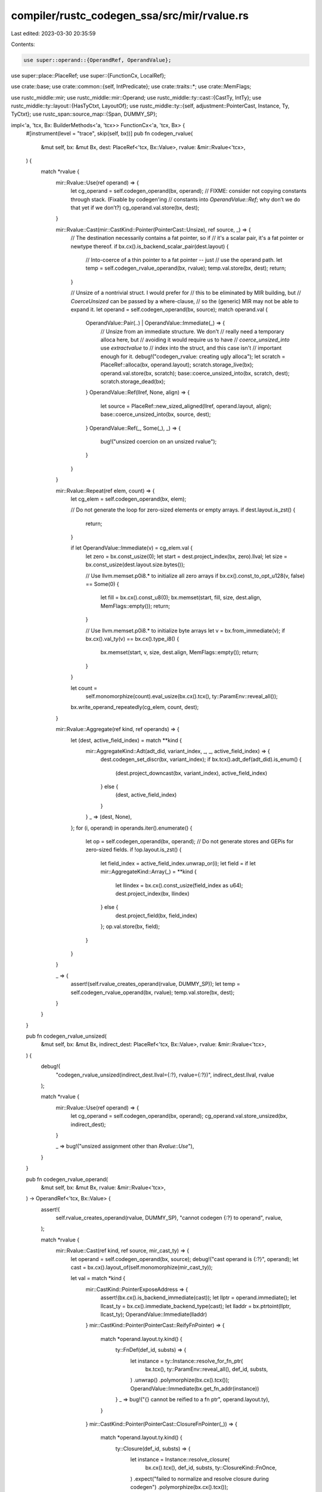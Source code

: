 compiler/rustc_codegen_ssa/src/mir/rvalue.rs
============================================

Last edited: 2023-03-30 20:35:59

Contents:

.. code-block:: rs

    use super::operand::{OperandRef, OperandValue};
use super::place::PlaceRef;
use super::{FunctionCx, LocalRef};

use crate::base;
use crate::common::{self, IntPredicate};
use crate::traits::*;
use crate::MemFlags;

use rustc_middle::mir;
use rustc_middle::mir::Operand;
use rustc_middle::ty::cast::{CastTy, IntTy};
use rustc_middle::ty::layout::{HasTyCtxt, LayoutOf};
use rustc_middle::ty::{self, adjustment::PointerCast, Instance, Ty, TyCtxt};
use rustc_span::source_map::{Span, DUMMY_SP};

impl<'a, 'tcx, Bx: BuilderMethods<'a, 'tcx>> FunctionCx<'a, 'tcx, Bx> {
    #[instrument(level = "trace", skip(self, bx))]
    pub fn codegen_rvalue(
        &mut self,
        bx: &mut Bx,
        dest: PlaceRef<'tcx, Bx::Value>,
        rvalue: &mir::Rvalue<'tcx>,
    ) {
        match *rvalue {
            mir::Rvalue::Use(ref operand) => {
                let cg_operand = self.codegen_operand(bx, operand);
                // FIXME: consider not copying constants through stack. (Fixable by codegen'ing
                // constants into `OperandValue::Ref`; why don’t we do that yet if we don’t?)
                cg_operand.val.store(bx, dest);
            }

            mir::Rvalue::Cast(mir::CastKind::Pointer(PointerCast::Unsize), ref source, _) => {
                // The destination necessarily contains a fat pointer, so if
                // it's a scalar pair, it's a fat pointer or newtype thereof.
                if bx.cx().is_backend_scalar_pair(dest.layout) {
                    // Into-coerce of a thin pointer to a fat pointer -- just
                    // use the operand path.
                    let temp = self.codegen_rvalue_operand(bx, rvalue);
                    temp.val.store(bx, dest);
                    return;
                }

                // Unsize of a nontrivial struct. I would prefer for
                // this to be eliminated by MIR building, but
                // `CoerceUnsized` can be passed by a where-clause,
                // so the (generic) MIR may not be able to expand it.
                let operand = self.codegen_operand(bx, source);
                match operand.val {
                    OperandValue::Pair(..) | OperandValue::Immediate(_) => {
                        // Unsize from an immediate structure. We don't
                        // really need a temporary alloca here, but
                        // avoiding it would require us to have
                        // `coerce_unsized_into` use `extractvalue` to
                        // index into the struct, and this case isn't
                        // important enough for it.
                        debug!("codegen_rvalue: creating ugly alloca");
                        let scratch = PlaceRef::alloca(bx, operand.layout);
                        scratch.storage_live(bx);
                        operand.val.store(bx, scratch);
                        base::coerce_unsized_into(bx, scratch, dest);
                        scratch.storage_dead(bx);
                    }
                    OperandValue::Ref(llref, None, align) => {
                        let source = PlaceRef::new_sized_aligned(llref, operand.layout, align);
                        base::coerce_unsized_into(bx, source, dest);
                    }
                    OperandValue::Ref(_, Some(_), _) => {
                        bug!("unsized coercion on an unsized rvalue");
                    }
                }
            }

            mir::Rvalue::Repeat(ref elem, count) => {
                let cg_elem = self.codegen_operand(bx, elem);

                // Do not generate the loop for zero-sized elements or empty arrays.
                if dest.layout.is_zst() {
                    return;
                }

                if let OperandValue::Immediate(v) = cg_elem.val {
                    let zero = bx.const_usize(0);
                    let start = dest.project_index(bx, zero).llval;
                    let size = bx.const_usize(dest.layout.size.bytes());

                    // Use llvm.memset.p0i8.* to initialize all zero arrays
                    if bx.cx().const_to_opt_u128(v, false) == Some(0) {
                        let fill = bx.cx().const_u8(0);
                        bx.memset(start, fill, size, dest.align, MemFlags::empty());
                        return;
                    }

                    // Use llvm.memset.p0i8.* to initialize byte arrays
                    let v = bx.from_immediate(v);
                    if bx.cx().val_ty(v) == bx.cx().type_i8() {
                        bx.memset(start, v, size, dest.align, MemFlags::empty());
                        return;
                    }
                }

                let count =
                    self.monomorphize(count).eval_usize(bx.cx().tcx(), ty::ParamEnv::reveal_all());

                bx.write_operand_repeatedly(cg_elem, count, dest);
            }

            mir::Rvalue::Aggregate(ref kind, ref operands) => {
                let (dest, active_field_index) = match **kind {
                    mir::AggregateKind::Adt(adt_did, variant_index, _, _, active_field_index) => {
                        dest.codegen_set_discr(bx, variant_index);
                        if bx.tcx().adt_def(adt_did).is_enum() {
                            (dest.project_downcast(bx, variant_index), active_field_index)
                        } else {
                            (dest, active_field_index)
                        }
                    }
                    _ => (dest, None),
                };
                for (i, operand) in operands.iter().enumerate() {
                    let op = self.codegen_operand(bx, operand);
                    // Do not generate stores and GEPis for zero-sized fields.
                    if !op.layout.is_zst() {
                        let field_index = active_field_index.unwrap_or(i);
                        let field = if let mir::AggregateKind::Array(_) = **kind {
                            let llindex = bx.cx().const_usize(field_index as u64);
                            dest.project_index(bx, llindex)
                        } else {
                            dest.project_field(bx, field_index)
                        };
                        op.val.store(bx, field);
                    }
                }
            }

            _ => {
                assert!(self.rvalue_creates_operand(rvalue, DUMMY_SP));
                let temp = self.codegen_rvalue_operand(bx, rvalue);
                temp.val.store(bx, dest);
            }
        }
    }

    pub fn codegen_rvalue_unsized(
        &mut self,
        bx: &mut Bx,
        indirect_dest: PlaceRef<'tcx, Bx::Value>,
        rvalue: &mir::Rvalue<'tcx>,
    ) {
        debug!(
            "codegen_rvalue_unsized(indirect_dest.llval={:?}, rvalue={:?})",
            indirect_dest.llval, rvalue
        );

        match *rvalue {
            mir::Rvalue::Use(ref operand) => {
                let cg_operand = self.codegen_operand(bx, operand);
                cg_operand.val.store_unsized(bx, indirect_dest);
            }

            _ => bug!("unsized assignment other than `Rvalue::Use`"),
        }
    }

    pub fn codegen_rvalue_operand(
        &mut self,
        bx: &mut Bx,
        rvalue: &mir::Rvalue<'tcx>,
    ) -> OperandRef<'tcx, Bx::Value> {
        assert!(
            self.rvalue_creates_operand(rvalue, DUMMY_SP),
            "cannot codegen {:?} to operand",
            rvalue,
        );

        match *rvalue {
            mir::Rvalue::Cast(ref kind, ref source, mir_cast_ty) => {
                let operand = self.codegen_operand(bx, source);
                debug!("cast operand is {:?}", operand);
                let cast = bx.cx().layout_of(self.monomorphize(mir_cast_ty));

                let val = match *kind {
                    mir::CastKind::PointerExposeAddress => {
                        assert!(bx.cx().is_backend_immediate(cast));
                        let llptr = operand.immediate();
                        let llcast_ty = bx.cx().immediate_backend_type(cast);
                        let lladdr = bx.ptrtoint(llptr, llcast_ty);
                        OperandValue::Immediate(lladdr)
                    }
                    mir::CastKind::Pointer(PointerCast::ReifyFnPointer) => {
                        match *operand.layout.ty.kind() {
                            ty::FnDef(def_id, substs) => {
                                let instance = ty::Instance::resolve_for_fn_ptr(
                                    bx.tcx(),
                                    ty::ParamEnv::reveal_all(),
                                    def_id,
                                    substs,
                                )
                                .unwrap()
                                .polymorphize(bx.cx().tcx());
                                OperandValue::Immediate(bx.get_fn_addr(instance))
                            }
                            _ => bug!("{} cannot be reified to a fn ptr", operand.layout.ty),
                        }
                    }
                    mir::CastKind::Pointer(PointerCast::ClosureFnPointer(_)) => {
                        match *operand.layout.ty.kind() {
                            ty::Closure(def_id, substs) => {
                                let instance = Instance::resolve_closure(
                                    bx.cx().tcx(),
                                    def_id,
                                    substs,
                                    ty::ClosureKind::FnOnce,
                                )
                                .expect("failed to normalize and resolve closure during codegen")
                                .polymorphize(bx.cx().tcx());
                                OperandValue::Immediate(bx.cx().get_fn_addr(instance))
                            }
                            _ => bug!("{} cannot be cast to a fn ptr", operand.layout.ty),
                        }
                    }
                    mir::CastKind::Pointer(PointerCast::UnsafeFnPointer) => {
                        // This is a no-op at the LLVM level.
                        operand.val
                    }
                    mir::CastKind::Pointer(PointerCast::Unsize) => {
                        assert!(bx.cx().is_backend_scalar_pair(cast));
                        let (lldata, llextra) = match operand.val {
                            OperandValue::Pair(lldata, llextra) => {
                                // unsize from a fat pointer -- this is a
                                // "trait-object-to-supertrait" coercion.
                                (lldata, Some(llextra))
                            }
                            OperandValue::Immediate(lldata) => {
                                // "standard" unsize
                                (lldata, None)
                            }
                            OperandValue::Ref(..) => {
                                bug!("by-ref operand {:?} in `codegen_rvalue_operand`", operand);
                            }
                        };
                        let (lldata, llextra) =
                            base::unsize_ptr(bx, lldata, operand.layout.ty, cast.ty, llextra);
                        OperandValue::Pair(lldata, llextra)
                    }
                    mir::CastKind::Pointer(PointerCast::MutToConstPointer)
                    | mir::CastKind::PtrToPtr
                        if bx.cx().is_backend_scalar_pair(operand.layout) =>
                    {
                        if let OperandValue::Pair(data_ptr, meta) = operand.val {
                            if bx.cx().is_backend_scalar_pair(cast) {
                                let data_cast = bx.pointercast(
                                    data_ptr,
                                    bx.cx().scalar_pair_element_backend_type(cast, 0, true),
                                );
                                OperandValue::Pair(data_cast, meta)
                            } else {
                                // cast to thin-ptr
                                // Cast of fat-ptr to thin-ptr is an extraction of data-ptr and
                                // pointer-cast of that pointer to desired pointer type.
                                let llcast_ty = bx.cx().immediate_backend_type(cast);
                                let llval = bx.pointercast(data_ptr, llcast_ty);
                                OperandValue::Immediate(llval)
                            }
                        } else {
                            bug!("unexpected non-pair operand");
                        }
                    }
                    mir::CastKind::DynStar => {
                        let (lldata, llextra) = match operand.val {
                            OperandValue::Ref(_, _, _) => todo!(),
                            OperandValue::Immediate(v) => (v, None),
                            OperandValue::Pair(v, l) => (v, Some(l)),
                        };
                        let (lldata, llextra) =
                            base::cast_to_dyn_star(bx, lldata, operand.layout, cast.ty, llextra);
                        OperandValue::Pair(lldata, llextra)
                    }
                    mir::CastKind::Pointer(
                        PointerCast::MutToConstPointer | PointerCast::ArrayToPointer,
                    )
                    | mir::CastKind::IntToInt
                    | mir::CastKind::FloatToInt
                    | mir::CastKind::FloatToFloat
                    | mir::CastKind::IntToFloat
                    | mir::CastKind::PtrToPtr
                    | mir::CastKind::FnPtrToPtr

                    // Since int2ptr can have arbitrary integer types as input (so we have to do
                    // sign extension and all that), it is currently best handled in the same code
                    // path as the other integer-to-X casts.
                    | mir::CastKind::PointerFromExposedAddress => {
                        assert!(bx.cx().is_backend_immediate(cast));
                        let ll_t_out = bx.cx().immediate_backend_type(cast);
                        if operand.layout.abi.is_uninhabited() {
                            let val = OperandValue::Immediate(bx.cx().const_undef(ll_t_out));
                            return OperandRef { val, layout: cast };
                        }
                        let r_t_in =
                            CastTy::from_ty(operand.layout.ty).expect("bad input type for cast");
                        let r_t_out = CastTy::from_ty(cast.ty).expect("bad output type for cast");
                        let ll_t_in = bx.cx().immediate_backend_type(operand.layout);
                        let llval = operand.immediate();

                        let newval = match (r_t_in, r_t_out) {
                            (CastTy::Int(i), CastTy::Int(_)) => {
                                bx.intcast(llval, ll_t_out, i.is_signed())
                            }
                            (CastTy::Float, CastTy::Float) => {
                                let srcsz = bx.cx().float_width(ll_t_in);
                                let dstsz = bx.cx().float_width(ll_t_out);
                                if dstsz > srcsz {
                                    bx.fpext(llval, ll_t_out)
                                } else if srcsz > dstsz {
                                    bx.fptrunc(llval, ll_t_out)
                                } else {
                                    llval
                                }
                            }
                            (CastTy::Int(i), CastTy::Float) => {
                                if i.is_signed() {
                                    bx.sitofp(llval, ll_t_out)
                                } else {
                                    bx.uitofp(llval, ll_t_out)
                                }
                            }
                            (CastTy::Ptr(_) | CastTy::FnPtr, CastTy::Ptr(_)) => {
                                bx.pointercast(llval, ll_t_out)
                            }
                            (CastTy::Int(i), CastTy::Ptr(_)) => {
                                let usize_llval =
                                    bx.intcast(llval, bx.cx().type_isize(), i.is_signed());
                                bx.inttoptr(usize_llval, ll_t_out)
                            }
                            (CastTy::Float, CastTy::Int(IntTy::I)) => {
                                bx.cast_float_to_int(true, llval, ll_t_out)
                            }
                            (CastTy::Float, CastTy::Int(_)) => {
                                bx.cast_float_to_int(false, llval, ll_t_out)
                            }
                            _ => bug!("unsupported cast: {:?} to {:?}", operand.layout.ty, cast.ty),
                        };
                        OperandValue::Immediate(newval)
                    }
                };
                OperandRef { val, layout: cast }
            }

            mir::Rvalue::Ref(_, bk, place) => {
                let mk_ref = move |tcx: TyCtxt<'tcx>, ty: Ty<'tcx>| {
                    tcx.mk_ref(
                        tcx.lifetimes.re_erased,
                        ty::TypeAndMut { ty, mutbl: bk.to_mutbl_lossy() },
                    )
                };
                self.codegen_place_to_pointer(bx, place, mk_ref)
            }

            mir::Rvalue::CopyForDeref(place) => self.codegen_operand(bx, &Operand::Copy(place)),
            mir::Rvalue::AddressOf(mutability, place) => {
                let mk_ptr = move |tcx: TyCtxt<'tcx>, ty: Ty<'tcx>| {
                    tcx.mk_ptr(ty::TypeAndMut { ty, mutbl: mutability })
                };
                self.codegen_place_to_pointer(bx, place, mk_ptr)
            }

            mir::Rvalue::Len(place) => {
                let size = self.evaluate_array_len(bx, place);
                OperandRef {
                    val: OperandValue::Immediate(size),
                    layout: bx.cx().layout_of(bx.tcx().types.usize),
                }
            }

            mir::Rvalue::BinaryOp(op, box (ref lhs, ref rhs)) => {
                let lhs = self.codegen_operand(bx, lhs);
                let rhs = self.codegen_operand(bx, rhs);
                let llresult = match (lhs.val, rhs.val) {
                    (
                        OperandValue::Pair(lhs_addr, lhs_extra),
                        OperandValue::Pair(rhs_addr, rhs_extra),
                    ) => self.codegen_fat_ptr_binop(
                        bx,
                        op,
                        lhs_addr,
                        lhs_extra,
                        rhs_addr,
                        rhs_extra,
                        lhs.layout.ty,
                    ),

                    (OperandValue::Immediate(lhs_val), OperandValue::Immediate(rhs_val)) => {
                        self.codegen_scalar_binop(bx, op, lhs_val, rhs_val, lhs.layout.ty)
                    }

                    _ => bug!(),
                };
                OperandRef {
                    val: OperandValue::Immediate(llresult),
                    layout: bx.cx().layout_of(op.ty(bx.tcx(), lhs.layout.ty, rhs.layout.ty)),
                }
            }
            mir::Rvalue::CheckedBinaryOp(op, box (ref lhs, ref rhs)) => {
                let lhs = self.codegen_operand(bx, lhs);
                let rhs = self.codegen_operand(bx, rhs);
                let result = self.codegen_scalar_checked_binop(
                    bx,
                    op,
                    lhs.immediate(),
                    rhs.immediate(),
                    lhs.layout.ty,
                );
                let val_ty = op.ty(bx.tcx(), lhs.layout.ty, rhs.layout.ty);
                let operand_ty = bx.tcx().intern_tup(&[val_ty, bx.tcx().types.bool]);
                OperandRef { val: result, layout: bx.cx().layout_of(operand_ty) }
            }

            mir::Rvalue::UnaryOp(op, ref operand) => {
                let operand = self.codegen_operand(bx, operand);
                let lloperand = operand.immediate();
                let is_float = operand.layout.ty.is_floating_point();
                let llval = match op {
                    mir::UnOp::Not => bx.not(lloperand),
                    mir::UnOp::Neg => {
                        if is_float {
                            bx.fneg(lloperand)
                        } else {
                            bx.neg(lloperand)
                        }
                    }
                };
                OperandRef { val: OperandValue::Immediate(llval), layout: operand.layout }
            }

            mir::Rvalue::Discriminant(ref place) => {
                let discr_ty = rvalue.ty(self.mir, bx.tcx());
                let discr_ty = self.monomorphize(discr_ty);
                let discr = self.codegen_place(bx, place.as_ref()).codegen_get_discr(bx, discr_ty);
                OperandRef {
                    val: OperandValue::Immediate(discr),
                    layout: self.cx.layout_of(discr_ty),
                }
            }

            mir::Rvalue::NullaryOp(null_op, ty) => {
                let ty = self.monomorphize(ty);
                assert!(bx.cx().type_is_sized(ty));
                let layout = bx.cx().layout_of(ty);
                let val = match null_op {
                    mir::NullOp::SizeOf => layout.size.bytes(),
                    mir::NullOp::AlignOf => layout.align.abi.bytes(),
                };
                let val = bx.cx().const_usize(val);
                let tcx = self.cx.tcx();
                OperandRef {
                    val: OperandValue::Immediate(val),
                    layout: self.cx.layout_of(tcx.types.usize),
                }
            }

            mir::Rvalue::ThreadLocalRef(def_id) => {
                assert!(bx.cx().tcx().is_static(def_id));
                let static_ = bx.get_static(def_id);
                let layout = bx.layout_of(bx.cx().tcx().static_ptr_ty(def_id));
                OperandRef { val: OperandValue::Immediate(static_), layout }
            }
            mir::Rvalue::Use(ref operand) => self.codegen_operand(bx, operand),
            mir::Rvalue::Repeat(..) | mir::Rvalue::Aggregate(..) => {
                // According to `rvalue_creates_operand`, only ZST
                // aggregate rvalues are allowed to be operands.
                let ty = rvalue.ty(self.mir, self.cx.tcx());
                OperandRef::new_zst(bx, self.cx.layout_of(self.monomorphize(ty)))
            }
            mir::Rvalue::ShallowInitBox(ref operand, content_ty) => {
                let operand = self.codegen_operand(bx, operand);
                let lloperand = operand.immediate();

                let content_ty = self.monomorphize(content_ty);
                let box_layout = bx.cx().layout_of(bx.tcx().mk_box(content_ty));
                let llty_ptr = bx.cx().backend_type(box_layout);

                let val = bx.pointercast(lloperand, llty_ptr);
                OperandRef { val: OperandValue::Immediate(val), layout: box_layout }
            }
        }
    }

    fn evaluate_array_len(&mut self, bx: &mut Bx, place: mir::Place<'tcx>) -> Bx::Value {
        // ZST are passed as operands and require special handling
        // because codegen_place() panics if Local is operand.
        if let Some(index) = place.as_local() {
            if let LocalRef::Operand(Some(op)) = self.locals[index] {
                if let ty::Array(_, n) = op.layout.ty.kind() {
                    let n = n.eval_usize(bx.cx().tcx(), ty::ParamEnv::reveal_all());
                    return bx.cx().const_usize(n);
                }
            }
        }
        // use common size calculation for non zero-sized types
        let cg_value = self.codegen_place(bx, place.as_ref());
        cg_value.len(bx.cx())
    }

    /// Codegen an `Rvalue::AddressOf` or `Rvalue::Ref`
    fn codegen_place_to_pointer(
        &mut self,
        bx: &mut Bx,
        place: mir::Place<'tcx>,
        mk_ptr_ty: impl FnOnce(TyCtxt<'tcx>, Ty<'tcx>) -> Ty<'tcx>,
    ) -> OperandRef<'tcx, Bx::Value> {
        let cg_place = self.codegen_place(bx, place.as_ref());

        let ty = cg_place.layout.ty;

        // Note: places are indirect, so storing the `llval` into the
        // destination effectively creates a reference.
        let val = if !bx.cx().type_has_metadata(ty) {
            OperandValue::Immediate(cg_place.llval)
        } else {
            OperandValue::Pair(cg_place.llval, cg_place.llextra.unwrap())
        };
        OperandRef { val, layout: self.cx.layout_of(mk_ptr_ty(self.cx.tcx(), ty)) }
    }

    pub fn codegen_scalar_binop(
        &mut self,
        bx: &mut Bx,
        op: mir::BinOp,
        lhs: Bx::Value,
        rhs: Bx::Value,
        input_ty: Ty<'tcx>,
    ) -> Bx::Value {
        let is_float = input_ty.is_floating_point();
        let is_signed = input_ty.is_signed();
        match op {
            mir::BinOp::Add => {
                if is_float {
                    bx.fadd(lhs, rhs)
                } else {
                    bx.add(lhs, rhs)
                }
            }
            mir::BinOp::Sub => {
                if is_float {
                    bx.fsub(lhs, rhs)
                } else {
                    bx.sub(lhs, rhs)
                }
            }
            mir::BinOp::Mul => {
                if is_float {
                    bx.fmul(lhs, rhs)
                } else {
                    bx.mul(lhs, rhs)
                }
            }
            mir::BinOp::Div => {
                if is_float {
                    bx.fdiv(lhs, rhs)
                } else if is_signed {
                    bx.sdiv(lhs, rhs)
                } else {
                    bx.udiv(lhs, rhs)
                }
            }
            mir::BinOp::Rem => {
                if is_float {
                    bx.frem(lhs, rhs)
                } else if is_signed {
                    bx.srem(lhs, rhs)
                } else {
                    bx.urem(lhs, rhs)
                }
            }
            mir::BinOp::BitOr => bx.or(lhs, rhs),
            mir::BinOp::BitAnd => bx.and(lhs, rhs),
            mir::BinOp::BitXor => bx.xor(lhs, rhs),
            mir::BinOp::Offset => {
                let pointee_type = input_ty
                    .builtin_deref(true)
                    .unwrap_or_else(|| bug!("deref of non-pointer {:?}", input_ty))
                    .ty;
                let llty = bx.cx().backend_type(bx.cx().layout_of(pointee_type));
                bx.inbounds_gep(llty, lhs, &[rhs])
            }
            mir::BinOp::Shl => common::build_unchecked_lshift(bx, lhs, rhs),
            mir::BinOp::Shr => common::build_unchecked_rshift(bx, input_ty, lhs, rhs),
            mir::BinOp::Ne
            | mir::BinOp::Lt
            | mir::BinOp::Gt
            | mir::BinOp::Eq
            | mir::BinOp::Le
            | mir::BinOp::Ge => {
                if is_float {
                    bx.fcmp(base::bin_op_to_fcmp_predicate(op.to_hir_binop()), lhs, rhs)
                } else {
                    bx.icmp(base::bin_op_to_icmp_predicate(op.to_hir_binop(), is_signed), lhs, rhs)
                }
            }
        }
    }

    pub fn codegen_fat_ptr_binop(
        &mut self,
        bx: &mut Bx,
        op: mir::BinOp,
        lhs_addr: Bx::Value,
        lhs_extra: Bx::Value,
        rhs_addr: Bx::Value,
        rhs_extra: Bx::Value,
        _input_ty: Ty<'tcx>,
    ) -> Bx::Value {
        match op {
            mir::BinOp::Eq => {
                let lhs = bx.icmp(IntPredicate::IntEQ, lhs_addr, rhs_addr);
                let rhs = bx.icmp(IntPredicate::IntEQ, lhs_extra, rhs_extra);
                bx.and(lhs, rhs)
            }
            mir::BinOp::Ne => {
                let lhs = bx.icmp(IntPredicate::IntNE, lhs_addr, rhs_addr);
                let rhs = bx.icmp(IntPredicate::IntNE, lhs_extra, rhs_extra);
                bx.or(lhs, rhs)
            }
            mir::BinOp::Le | mir::BinOp::Lt | mir::BinOp::Ge | mir::BinOp::Gt => {
                // a OP b ~ a.0 STRICT(OP) b.0 | (a.0 == b.0 && a.1 OP a.1)
                let (op, strict_op) = match op {
                    mir::BinOp::Lt => (IntPredicate::IntULT, IntPredicate::IntULT),
                    mir::BinOp::Le => (IntPredicate::IntULE, IntPredicate::IntULT),
                    mir::BinOp::Gt => (IntPredicate::IntUGT, IntPredicate::IntUGT),
                    mir::BinOp::Ge => (IntPredicate::IntUGE, IntPredicate::IntUGT),
                    _ => bug!(),
                };
                let lhs = bx.icmp(strict_op, lhs_addr, rhs_addr);
                let and_lhs = bx.icmp(IntPredicate::IntEQ, lhs_addr, rhs_addr);
                let and_rhs = bx.icmp(op, lhs_extra, rhs_extra);
                let rhs = bx.and(and_lhs, and_rhs);
                bx.or(lhs, rhs)
            }
            _ => {
                bug!("unexpected fat ptr binop");
            }
        }
    }

    pub fn codegen_scalar_checked_binop(
        &mut self,
        bx: &mut Bx,
        op: mir::BinOp,
        lhs: Bx::Value,
        rhs: Bx::Value,
        input_ty: Ty<'tcx>,
    ) -> OperandValue<Bx::Value> {
        // This case can currently arise only from functions marked
        // with #[rustc_inherit_overflow_checks] and inlined from
        // another crate (mostly core::num generic/#[inline] fns),
        // while the current crate doesn't use overflow checks.
        if !bx.cx().check_overflow() {
            let val = self.codegen_scalar_binop(bx, op, lhs, rhs, input_ty);
            return OperandValue::Pair(val, bx.cx().const_bool(false));
        }

        let (val, of) = match op {
            // These are checked using intrinsics
            mir::BinOp::Add | mir::BinOp::Sub | mir::BinOp::Mul => {
                let oop = match op {
                    mir::BinOp::Add => OverflowOp::Add,
                    mir::BinOp::Sub => OverflowOp::Sub,
                    mir::BinOp::Mul => OverflowOp::Mul,
                    _ => unreachable!(),
                };
                bx.checked_binop(oop, input_ty, lhs, rhs)
            }
            mir::BinOp::Shl | mir::BinOp::Shr => {
                let lhs_llty = bx.cx().val_ty(lhs);
                let rhs_llty = bx.cx().val_ty(rhs);
                let invert_mask = common::shift_mask_val(bx, lhs_llty, rhs_llty, true);
                let outer_bits = bx.and(rhs, invert_mask);

                let of = bx.icmp(IntPredicate::IntNE, outer_bits, bx.cx().const_null(rhs_llty));
                let val = self.codegen_scalar_binop(bx, op, lhs, rhs, input_ty);

                (val, of)
            }
            _ => bug!("Operator `{:?}` is not a checkable operator", op),
        };

        OperandValue::Pair(val, of)
    }
}

impl<'a, 'tcx, Bx: BuilderMethods<'a, 'tcx>> FunctionCx<'a, 'tcx, Bx> {
    pub fn rvalue_creates_operand(&self, rvalue: &mir::Rvalue<'tcx>, span: Span) -> bool {
        match *rvalue {
            mir::Rvalue::Ref(..) |
            mir::Rvalue::CopyForDeref(..) |
            mir::Rvalue::AddressOf(..) |
            mir::Rvalue::Len(..) |
            mir::Rvalue::Cast(..) | // (*)
            mir::Rvalue::ShallowInitBox(..) | // (*)
            mir::Rvalue::BinaryOp(..) |
            mir::Rvalue::CheckedBinaryOp(..) |
            mir::Rvalue::UnaryOp(..) |
            mir::Rvalue::Discriminant(..) |
            mir::Rvalue::NullaryOp(..) |
            mir::Rvalue::ThreadLocalRef(_) |
            mir::Rvalue::Use(..) => // (*)
                true,
            mir::Rvalue::Repeat(..) |
            mir::Rvalue::Aggregate(..) => {
                let ty = rvalue.ty(self.mir, self.cx.tcx());
                let ty = self.monomorphize(ty);
                self.cx.spanned_layout_of(ty, span).is_zst()
            }
        }

        // (*) this is only true if the type is suitable
    }
}


